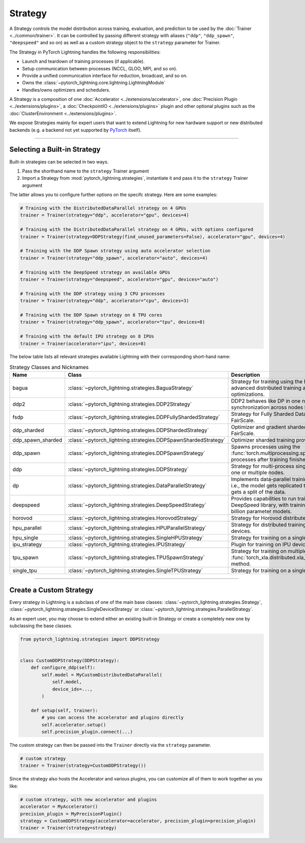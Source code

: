 .. _strategy:

########
Strategy
########

A Strategy controls the model distribution across training, evaluation, and prediction to be used by the :doc:`Trainer <../common/trainer>`.
It can be controlled by passing different strategy with aliases (``"ddp"``, ``"ddp_spawn"``, ``"deepspeed"`` and so on) as well as a custom strategy object to the ``strategy`` parameter for Trainer.

The Strategy in PyTorch Lightning handles the following responsibilities:

* Launch and teardown of training processes (if applicable).
* Setup communication between processes (NCCL, GLOO, MPI, and so on).
* Provide a unified communication interface for reduction, broadcast, and so on.
* Owns the :class:`~pytorch_lightning.core.lightning.LightningModule`
* Handles/owns optimizers and schedulers.


A Strategy is a composition of one :doc:`Accelerator <../extensions/accelerator>`, one :doc:`Precision Plugin <../extensions/plugins>`, a :doc:`CheckpointIO <../extensions/plugins>` plugin and other optional plugins such as the :doc:`ClusterEnvironment <../extensions/plugins>`.

.. image:: https://pl-public-data.s3.amazonaws.com/docs/static/images/strategies/overview.jpeg
    :alt: Illustration of the Strategy as a composition of the Accelerator and several plugins

We expose Strategies mainly for expert users that want to extend Lightning for new hardware support or new distributed backends (e.g. a backend not yet supported by `PyTorch <https://pytorch.org/docs/stable/distributed.html#backends>`_ itself).


----------

*****************************
Selecting a Built-in Strategy
*****************************

Built-in strategies can be selected in two ways.

1. Pass the shorthand name to the ``strategy`` Trainer argument
2. Import a Strategy from :mod:`pytorch_lightning.strategies`, instantiate it and pass it to the ``strategy`` Trainer argument

The latter allows you to configure further options on the specifc strategy.
Here are some examples:


.. code-block:: python

    # Training with the DistributedDataParallel strategy on 4 GPUs
    trainer = Trainer(strategy="ddp", accelerator="gpu", devices=4)

    # Training with the DistributedDataParallel strategy on 4 GPUs, with options configured
    trainer = Trainer(strategy=DDPStrategy(find_unused_parameters=False), accelerator="gpu", devices=4)

    # Training with the DDP Spawn strategy using auto accelerator selection
    trainer = Trainer(strategy="ddp_spawn", accelerator="auto", devices=4)

    # Training with the DeepSpeed strategy on available GPUs
    trainer = Trainer(strategy="deepspeed", accelerator="gpu", devices="auto")

    # Training with the DDP strategy using 3 CPU processes
    trainer = Trainer(strategy="ddp", accelerator="cpu", devices=3)

    # Training with the DDP Spawn strategy on 8 TPU cores
    trainer = Trainer(strategy="ddp_spawn", accelerator="tpu", devices=8)

    # Training with the default IPU strategy on 8 IPUs
    trainer = Trainer(accelerator="ipu", devices=8)


The below table lists all relevant strategies available Lightning with their corresponding short-hand name:


.. list-table:: Strategy Classes and Nicknames
   :widths: 20 20 20
   :header-rows: 1

   * - Name
     - Class
     - Description
   * - bagua
     - :class:`~pytorch_lightning.strategies.BaguaStrategy`
     - Strategy for training using the Bagua library, with advanced distributed training algorithms and system optimizations.
   * - ddp2
     - :class:`~pytorch_lightning.strategies.DDP2Strategy`
     - DDP2 behaves like DP in one node, but synchronization across nodes behaves like in DDP.
   * - fsdp
     - :class:`~pytorch_lightning.strategies.DDPFullyShardedStrategy`
     - Strategy for Fully Sharded Data Parallel provided by FairScale.
   * - ddp_sharded
     - :class:`~pytorch_lightning.strategies.DDPShardedStrategy`
     - Optimizer and gradient sharded training provided by FairScale.
   * - ddp_spawn_sharded
     - :class:`~pytorch_lightning.strategies.DDPSpawnShardedStrategy`
     - Optimizer sharded training provided by FairScale.
   * - ddp_spawn
     - :class:`~pytorch_lightning.strategies.DDPSpawnStrategy`
     - Spawns processes using the :func:`torch.multiprocessing.spawn` method and joins processes after training finishes.
   * - ddp
     - :class:`~pytorch_lightning.strategies.DDPStrategy`
     - Strategy for multi-process single-device training on one or multiple nodes.
   * - dp
     - :class:`~pytorch_lightning.strategies.DataParallelStrategy`
     - Implements data-parallel training in a single process, i.e., the model gets replicated to each device and each gets a split of the data.
   * - deepspeed
     - :class:`~pytorch_lightning.strategies.DeepSpeedStrategy`
     - Provides capabilities to run training using the DeepSpeed library, with training optimizations for large billion parameter models.
   * - horovod
     - :class:`~pytorch_lightning.strategies.HorovodStrategy`
     - Strategy for Horovod distributed training integration.
   * - hpu_parallel
     - :class:`~pytorch_lightning.strategies.HPUParallelStrategy`
     - Strategy for distributed training on multiple HPU devices.
   * - hpu_single
     - :class:`~pytorch_lightning.strategies.SingleHPUStrategy`
     - Strategy for training on a single HPU device.
   * - ipu_strategy
     - :class:`~pytorch_lightning.strategies.IPUStrategy`
     - Plugin for training on IPU devices.
   * - tpu_spawn
     - :class:`~pytorch_lightning.strategies.TPUSpawnStrategy`
     - Strategy for training on multiple TPU devices using the :func:`torch_xla.distributed.xla_multiprocessing.spawn` method.
   * - single_tpu
     - :class:`~pytorch_lightning.strategies.SingleTPUStrategy`
     - Strategy for training on a single TPU device.


----------


************************
Create a Custom Strategy
************************

Every strategy in Lightning is a subclass of one of the main base classes: :class:`~pytorch_lightning.strategies.Strategy`, :class:`~pytorch_lightning.strategies.SingleDeviceStrategy` or :class:`~pytorch_lightning.strategies.ParallelStrategy`.

.. image:: https://pl-public-data.s3.amazonaws.com/docs/static/images/strategies/hierarchy.jpeg
    :alt: Strategy base classes

As an expert user, you may choose to extend either an existing built-in Strategy or create a completely new one by
subclassing the base classes.

.. code-block:: python

    from pytorch_lightning.strategies import DDPStrategy


    class CustomDDPStrategy(DDPStrategy):
        def configure_ddp(self):
            self.model = MyCustomDistributedDataParallel(
                self.model,
                device_ids=...,
            )

        def setup(self, trainer):
            # you can access the accelerator and plugins directly
            self.accelerator.setup()
            self.precision_plugin.connect(...)


The custom strategy can then be passed into the ``Trainer`` directly via the ``strategy`` parameter.

.. code-block:: python

    # custom strategy
    trainer = Trainer(strategy=CustomDDPStrategy())


Since the strategy also hosts the Accelerator and various plugins, you can customize all of them to work together as you like:

.. code-block:: python

    # custom strategy, with new accelerator and plugins
    accelerator = MyAccelerator()
    precision_plugin = MyPrecisionPlugin()
    strategy = CustomDDPStrategy(accelerator=accelerator, precision_plugin=precision_plugin)
    trainer = Trainer(strategy=strategy)
